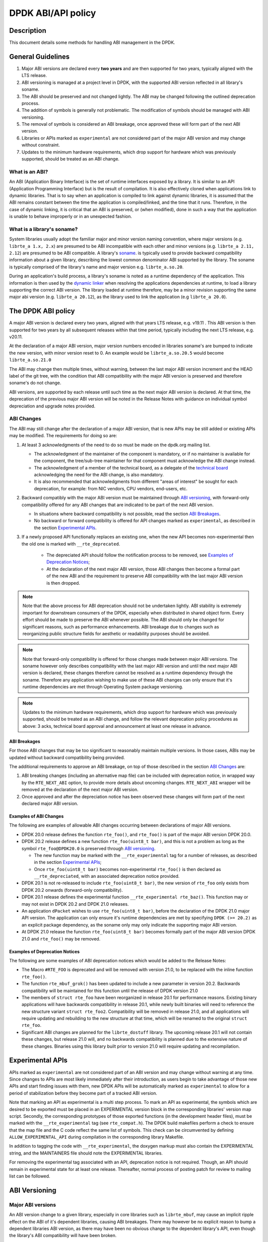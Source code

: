 ..  SPDX-License-Identifier: BSD-3-Clause
    Copyright 2018 The DPDK contributors

DPDK ABI/API policy
===================

Description
-----------

This document details some methods for handling ABI management in the DPDK.

General Guidelines
------------------

#. Major ABI versions are declared every **two years** and are then supported
   for two years, typically aligned with the LTS release.
#. ABI versioning is managed at a project level in DPDK, with the supported ABI
   version reflected in all library's soname.
#. The ABI should be preserved and not changed lightly. The ABI may be changed
   following the outlined deprecation process.
#. The addition of symbols is generally not problematic. The modification of
   symbols should be managed with ABI versioning.
#. The removal of symbols is considered an ABI breakage, once approved these
   will form part of the next ABI version.
#. Libraries or APIs marked as ``experimental`` are not considered part of the
   major ABI version and may change without constraint.
#. Updates to the minimum hardware requirements, which drop support for hardware
   which was previously supported, should be treated as an ABI change.

What is an ABI?
~~~~~~~~~~~~~~~

An ABI (Application Binary Interface) is the set of runtime interfaces exposed
by a library. It is similar to an API (Application Programming Interface) but
is the result of compilation.  It is also effectively cloned when applications
link to dynamic libraries.  That is to say when an application is compiled to
link against dynamic libraries, it is assumed that the ABI remains constant
between the time the application is compiled/linked, and the time that it runs.
Therefore, in the case of dynamic linking, it is critical that an ABI is
preserved, or (when modified), done in such a way that the application is unable
to behave improperly or in an unexpected fashion.

What is a library's soname?
~~~~~~~~~~~~~~~~~~~~~~~~~~~

System libraries usually adopt the familiar major and minor version naming
convention, where major versions (e.g. ``librte_a 1.x, 2.x``) are presumed to be
ABI incompatible with each other and minor versions (e.g. ``librte_a 2.11,
2.12``) are presumed to be ABI compatible. A library's `soname
<https://en.wikipedia.org/wiki/Soname>`_. is typically used to provide backward
compatibility information about a given library, describing the lowest common
denominator ABI supported by the library. The soname is typically comprised of
the library's name and major version e.g. ``librte_a.so.20``.

During an application's build process, a library's soname is noted as a runtime
dependency of the application. This information is then used by the `dynamic
linker <https://en.wikipedia.org/wiki/Dynamic_linker>`_ when resolving the
applications dependencies at runtime, to load a library supporting the correct
ABI version. The library loaded at runtime therefore, may be a minor revision
supporting the same major abi version (e.g. ``librte_a 20.12``), as the library
used to link the application (e.g ``librte_a 20.0``).

The DPDK ABI policy
-------------------

A major ABI version is declared every two years, aligned with that years LTS
release, e.g. v19.11 . This ABI version is then supported for two years by all
subsequent releases within that time period, typically including the next LTS
release, e.g. v20.11.

At the declaration of a major ABI version, major version numbers encoded in
libraries soname's are bumped to indicate the new version, with minor version
reset to 0. An example would be ``librte_a.so.20.5`` would become
``librte_a.so.21.0``

The ABI may change then multiple times, without warning, between the last major
ABI version increment and the HEAD label of the git tree, with the condition
that ABI compatibility with the major ABI version is preserved and therefore
soname's do not change.

ABI versions, are supported by each release until such time as the next major
ABI version is declared. At that time, the deprecation of the previous major ABI
version will be noted in the Release Notes with guidance on individual symbol
depreciation and upgrade notes provided.

ABI Changes
~~~~~~~~~~~

The ABI may still change after the declaration of a major ABI version, that is
new APIs may be still added or existing APIs may be modified. The requirements
for doing so are:

#. At least 3 acknowledgments of the need to do so must be made on the
   dpdk.org mailing list.

   - The acknowledgment of the maintainer of the component is mandatory, or if
     no maintainer is available for the component, the tree/sub-tree maintainer
     for that component must acknowledge the ABI change instead.

   - The acknowledgment of a member of the technical board, as a delegate of the
     `technical board <https://core.dpdk.org/techboard/>`_ acknowledging the
     need for the ABI change, is also mandatory.

   - It is also recommended that acknowledgments from different "areas of
     interest" be sought for each deprecation, for example: from NIC vendors,
     CPU vendors, end-users, etc.

#. Backward compatibly with the major ABI version must be maintained through
   `ABI versioning`_, with forward-only compatibility offered for any ABI
   changes that are indicated to be part of the next ABI version.

   - In situations where backward compatibility is not possible, read the
     section `ABI  Breakages`_.

   - No backward or forward compatibility is offered for API changes marked as
     ``experimental``, as described in the section `Experimental APIs`_.

#. If a newly proposed API functionally replaces an existing one, when the new
   API becomes non-experimental then the old one is marked with
   ``__rte_deprecated``.

    - The depreciated API should follow the notification process to be removed,
      see `Examples of Deprecation Notices`_;

    - At the declaration of the next major ABI version, those ABI changes then
      become a formal part of the new ABI and the requirement to preserve ABI
      compatibility with the last major ABI version is then dropped.

.. note::

   Note that the above process for ABI deprecation should not be undertaken
   lightly. ABI stability is extremely important for downstream consumers of the
   DPDK, especially when distributed in shared object form. Every effort should
   be made to preserve the ABI whenever possible. The ABI should only be changed
   for significant reasons, such as performance enhancements. ABI breakage due
   to changes such as reorganizing public structure fields for aesthetic or
   readability purposes should be avoided.

.. note::

   Note that forward-only compatibility is offered for those changes made
   between major ABI versions. The soname however only describes compatibility
   with the last major ABI version and until the next major ABI version is
   declared, these changes therefore cannot be resolved as a runtime dependency
   through the soname. Therefore any application wishing to make use of these
   ABI changes can only ensure that it's runtime dependencies are met through
   Operating System package versioning.

.. note::

   Updates to the minimum hardware requirements, which drop support for hardware
   which was previously supported, should be treated as an ABI change, and
   follow the relevant deprecation policy procedures as above: 3 acks, technical
   board approval and announcement at least one release in advance.


ABI Breakages
^^^^^^^^^^^^^

For those ABI changes that may be too significant to reasonably maintain
multiple versions. In those cases, ABIs may be updated without backward
compatibility being provided.

The additional requirements to approve an ABI breakage, on top of those
described in the section `ABI Changes`_ are:

#. ABI breaking changes (including an alternative map file) can be included with
   deprecation notice, in wrapped way by the ``RTE_NEXT_ABI`` option, to provide
   more details about oncoming changes. ``RTE_NEXT_ABI`` wrapper will be removed
   at the declaration of the next major ABI version.

#. Once approved and after the depreciation notice has been observed these
   changes will form part of the next declared major ABI version.

Examples of ABI Changes
^^^^^^^^^^^^^^^^^^^^^^^

The following are examples of allowable ABI changes occurring between
declarations of major ABI versions.

* DPDK 20.0 release defines the function ``rte_foo()``, and ``rte_foo()``
  is part of the major ABI version DPDK 20.0.

* DPDK 20.2 release defines a new function ``rte_foo(uint8_t bar)``, and
  this is not a problem as long as the symbol ``rte_foo@DPDK20.0`` is
  preserved through `ABI versioning`_.

  - The new function may be marked with the ``__rte_experimental`` tag for a
    number of releases, as described in the section `Experimental APIs`_;

  - Once ``rte_foo(uint8_t bar)`` becomes non-experimental ``rte_foo()`` is then
    declared as ``__rte_depreciated``, with an associated deprecation notice
    provided.

* DPDK 20.1 is not re-released to include ``rte_foo(uint8_t bar)``, the new
  version of ``rte_foo`` only exists from DPDK 20.2 onwards (forward-only
  compatibility).

* DPDK 20.1 release defines the experimental function ``__rte_experimental
  rte_baz()``. This function may or may not exist in DPDK 20.2 and DPDK 21.0
  releases.

* An application ``dPacket`` wishes to use ``rte_foo(uint8_t bar)``, before the
  declaration of the DPDK 21.0 major API version. The application can only
  ensure it's runtime dependencies are met by specifying ``DPDK (>= 20.2)`` as
  an explicit package dependency, as the soname only may only indicate the
  supporting major ABI version.

* At DPDK 21.0 release the function ``rte_foo(uint8_t bar)`` becomes
  formally part of the major ABI version DPDK 21.0 and ``rte_foo()`` may be
  removed.


Examples of Deprecation Notices
^^^^^^^^^^^^^^^^^^^^^^^^^^^^^^^

The following are some examples of ABI deprecation notices which would be
added to the Release Notes:

* The Macro ``#RTE_FOO`` is deprecated and will be removed with version 21.0,
  to be replaced with the inline function ``rte_foo()``.

* The function ``rte_mbuf_grok()`` has been updated to include a new parameter
  in version 20.2. Backwards compatibility will be maintained for this function
  until the release of DPDK version 21.0

* The members of ``struct rte_foo`` have been reorganized in release 20.1 for
  performance reasons. Existing binary applications will have backwards
  compatibility in release 20.1, while newly built binaries will need to
  reference the new structure variant ``struct rte_foo2``. Compatibility will
  be removed in release 21.0, and all applications will require updating and
  rebuilding to the new structure at that time, which will be renamed to the
  original ``struct rte_foo``.

* Significant ABI changes are planned for the ``librte_dostuff`` library. The
  upcoming release 20.1 will not contain these changes, but release 21.0 will,
  and no backwards compatibility is planned due to the extensive nature of
  these changes. Binaries using this library built prior to version 21.0 will
  require updating and recompilation.

Experimental APIs
-----------------

APIs marked as ``experimental`` are not considered part of an ABI version and
may change without warning at any time. Since changes to APIs are most likely
immediately after their introduction, as users begin to take advantage of those
new APIs and start finding issues with them, new DPDK APIs will be automatically
marked as ``experimental`` to allow for a period of stabilization before they
become part of a tracked ABI version.

Note that marking an API as experimental is a multi step process.
To mark an API as experimental, the symbols which are desired to be exported
must be placed in an EXPERIMENTAL version block in the corresponding libraries'
version map script.
Secondly, the corresponding prototypes of those exported functions (in the
development header files), must be marked with the ``__rte_experimental`` tag
(see ``rte_compat.h``).
The DPDK build makefiles perform a check to ensure that the map file and the
C code reflect the same list of symbols.
This check can be circumvented by defining ``ALLOW_EXPERIMENTAL_API``
during compilation in the corresponding library Makefile.

In addition to tagging the code with ``__rte_experimental``,
the doxygen markup must also contain the EXPERIMENTAL string,
and the MAINTAINERS file should note the EXPERIMENTAL libraries.

For removing the experimental tag associated with an API, deprecation notice
is not required. Though, an API should remain in experimental state for at least
one release. Thereafter, normal process of posting patch for review to mailing
list can be followed.


ABI Versioning
--------------

Major ABI versions
~~~~~~~~~~~~~~~~~~

An ABI version change to a given library, especially in core libraries such as
``librte_mbuf``, may cause an implicit ripple effect on the ABI of it's
dependent libraries, causing ABI breakages. There may however be no explicit
reason to bump a dependent libraries ABI version, as there may have been no
obvious change to the dependent library's API, even though the library's ABI
compatibility will have been broken.

This interdependence of libraries, means that ABI versioning of libraries is
more manageable at a project level, with all project libraries sharing a
**single ABI version**. In addition, the need to maintain a stable ABI for some
number of releases as described in the section `The DPDK ABI policy`_, means
that ABI version increments need to carefully planned and managed at a project
level.

Major ABI versions are therefore declared every two years and are then supported
for two years, typically aligned with the LTS release and are shared across all
libraries. This means that a single project level ABI version, reflected in all
individual library's soname, filename and version maps persists for two years.

.. code-block:: none

 $ head ./lib/librte_acl/rte_acl_version.map
 DPDK_20.0 {
        global:
 ...

 $ head ./lib/librte_eal/rte_eal_version.map
 DPDK_20.0 {
        global:
 ...

When an ABI change is made between major ABI versions to a given library, a new
section is added to that library's version map describing the impending new ABI
version, as described in the section `Examples of ABI Macro use`_. The
libraries soname and filename however do not change, e.g. ``libacl.so.20``, as
ABI compatibility with the last major ABI version continues to be preserved for
that library.

.. code-block:: none

 $ head ./lib/librte_acl/rte_acl_version.map
 DPDK_20.0 {
        global:
 ...

 DPDK_21.0 {
        global:

 } DPDK_20.0;
 ...

 $ head ./lib/librte_eal/rte_eal_version.map
 DPDK_20.0 {
        global:
 ...


However when a new ABI version is declared, for example DPDK 21.0, old
depreciated functions may be safely removed at this point and the entire old
major ABI version removed, see section `Deprecating an entire ABI version`_ on
how this may be done.

.. code-block:: none

 $ head ./lib/librte_acl/rte_acl_version.map
 DPDK_21.0 {
        global:
 ...

 $ head -n 3 ./lib/librte_eal/rte_eal_version.map
 DPDK_21.0 {
        global:
 ...

At the same time, the major ABI version is changed atomically across all
libraries by incrementing the major version in individual library's soname, e.g.
``libacl.so.21``. This is done by bumping the LIBABIVER number in the libraries
Makefile to indicate to dynamic linking applications that this is a later, and
possibly incompatible library version:

.. code-block:: c

   -LIBABIVER := 20
   +LIBABIVER := 21


Versioning Macros
~~~~~~~~~~~~~~~~~

When a symbol is exported from a library to provide an API, it also provides a
calling convention (ABI) that is embodied in its name, return type and
arguments. Occasionally that function may need to change to accommodate new
functionality or behavior. When that occurs, it is may be required to allow for
backward compatibility for a time with older binaries that are dynamically
linked to the DPDK.

To support backward compatibility the ``rte_compat.h``
header file provides macros to use when updating exported functions. These
macros are used in conjunction with the ``rte_<library>_version.map`` file for
a given library to allow multiple versions of a symbol to exist in a shared
library so that older binaries need not be immediately recompiled.

The macros exported are:

* ``VERSION_SYMBOL(b, e, n)``: Creates a symbol version table entry binding
  versioned symbol ``b@DPDK_n`` to the internal function ``b_e``.

* ``BIND_DEFAULT_SYMBOL(b, e, n)``: Creates a symbol version entry instructing
  the linker to bind references to symbol ``b`` to the internal symbol
  ``b_e``.

* ``MAP_STATIC_SYMBOL(f, p)``: Declare the prototype ``f``, and map it to the
  fully qualified function ``p``, so that if a symbol becomes versioned, it
  can still be mapped back to the public symbol name.

Examples of ABI Macro use
^^^^^^^^^^^^^^^^^^^^^^^^^

Updating a public API
_____________________

Assume we have a function as follows

.. code-block:: c

 /*
  * Create an acl context object for apps to
  * manipulate
  */
 struct rte_acl_ctx *
 rte_acl_create(const struct rte_acl_param *param)
 {
        ...
 }


Assume that struct rte_acl_ctx is a private structure, and that a developer
wishes to enhance the acl api so that a debugging flag can be enabled on a
per-context basis.  This requires an addition to the structure (which, being
private, is safe), but it also requires modifying the code as follows

.. code-block:: c

 /*
  * Create an acl context object for apps to
  * manipulate
  */
 struct rte_acl_ctx *
 rte_acl_create(const struct rte_acl_param *param, int debug)
 {
        ...
 }


Note also that, being a public function, the header file prototype must also be
changed, as must all the call sites, to reflect the new ABI footprint.  We will
maintain previous ABI versions that are accessible only to previously compiled
binaries

The addition of a parameter to the function is ABI breaking as the function is
public, and existing application may use it in its current form. However, the
compatibility macros in DPDK allow a developer to use symbol versioning so that
multiple functions can be mapped to the same public symbol based on when an
application was linked to it. To see how this is done, we start with the
requisite libraries version map file. Initially the version map file for the acl
library looks like this

.. code-block:: none

   DPDK_20.0 {
        global:

        rte_acl_add_rules;
        rte_acl_build;
        rte_acl_classify;
        rte_acl_classify_alg;
        rte_acl_classify_scalar;
        rte_acl_create;
        rte_acl_dump;
        rte_acl_find_existing;
        rte_acl_free;
        rte_acl_ipv4vlan_add_rules;
        rte_acl_ipv4vlan_build;
        rte_acl_list_dump;
        rte_acl_reset;
        rte_acl_reset_rules;
        rte_acl_set_ctx_classify;

        local: *;
   };

This file needs to be modified as follows

.. code-block:: none

   DPDK_20.0 {
        global:

        rte_acl_add_rules;
        rte_acl_build;
        rte_acl_classify;
        rte_acl_classify_alg;
        rte_acl_classify_scalar;
        rte_acl_create;
        rte_acl_dump;
        rte_acl_find_existing;
        rte_acl_free;
        rte_acl_ipv4vlan_add_rules;
        rte_acl_ipv4vlan_build;
        rte_acl_list_dump;
        rte_acl_reset;
        rte_acl_reset_rules;
        rte_acl_set_ctx_classify;

        local: *;
   };

   DPDK_21.0 {
        global:
        rte_acl_create;

   } DPDK_20.0;

The addition of the new block tells the linker that a new version node is
available (DPDK_21.0), which contains the symbol rte_acl_create, and inherits
the symbols from the DPDK_20.0 node. This list is directly translated into a
list of exported symbols when DPDK is compiled as a shared library

Next, we need to specify in the code which function map to the rte_acl_create
symbol at which versions.  First, at the site of the initial symbol definition,
we need to update the function so that it is uniquely named, and not in conflict
with the public symbol name

.. code-block:: c

  struct rte_acl_ctx *
 -rte_acl_create(const struct rte_acl_param *param)
 +rte_acl_create_v20(const struct rte_acl_param *param)
 {
        size_t sz;
        struct rte_acl_ctx *ctx;
        ...

Note that the base name of the symbol was kept intact, as this is conducive to
the macros used for versioning symbols.  That is our next step, mapping this new
symbol name to the initial symbol name at version node 20.0.  Immediately after
the function, we add this line of code

.. code-block:: c

   VERSION_SYMBOL(rte_acl_create, _v20, 20.0);

Remembering to also add the rte_compat.h header to the requisite c file where
these changes are being made. The above macro instructs the linker to create a
new symbol ``rte_acl_create@DPDK_20.0``, which matches the symbol created in
older builds, but now points to the above newly named function. We have now
mapped the original rte_acl_create symbol to the original function (but with a
new name)

Next, we need to create the 21.0 version of the symbol. We create a new function
name, with a different suffix, and implement it appropriately

.. code-block:: c

   struct rte_acl_ctx *
   rte_acl_create_v21(const struct rte_acl_param *param, int debug);
   {
        struct rte_acl_ctx *ctx = rte_acl_create_v20(param);

        ctx->debug = debug;

        return ctx;
   }

This code serves as our new API call. Its the same as our old call, but adds the
new parameter in place. Next we need to map this function to the symbol
``rte_acl_create@DPDK_21.0``. To do this, we modify the public prototype of the
call in the header file, adding the macro there to inform all including
applications, that on re-link, the default rte_acl_create symbol should point to
this function. Note that we could do this by simply naming the function above
rte_acl_create, and the linker would chose the most recent version tag to apply
in the version script, but we can also do this in the header file

.. code-block:: c

   struct rte_acl_ctx *
   -rte_acl_create(const struct rte_acl_param *param);
   +rte_acl_create_v21(const struct rte_acl_param *param, int debug);
   +BIND_DEFAULT_SYMBOL(rte_acl_create, _v21, 21.0);

The BIND_DEFAULT_SYMBOL macro explicitly tells applications that include this
header, to link to the rte_acl_create_v21 function and apply the DPDK_21.0
version node to it.  This method is more explicit and flexible than just
re-implementing the exact symbol name, and allows for other features (such as
linking to the old symbol version by default, when the new ABI is to be opt-in
for a period.

One last thing we need to do.  Note that we've taken what was a public symbol,
and duplicated it into two uniquely and differently named symbols.  We've then
mapped each of those back to the public symbol ``rte_acl_create`` with different
version tags.  This only applies to dynamic linking, as static linking has no
notion of versioning.  That leaves this code in a position of no longer having a
symbol simply named ``rte_acl_create`` and a static build will fail on that
missing symbol.

To correct this, we can simply map a function of our choosing back to the public
symbol in the static build with the ``MAP_STATIC_SYMBOL`` macro.  Generally the
assumption is that the most recent version of the symbol is the one you want to
map.  So, back in the C file where, immediately after ``rte_acl_create_v21`` is
defined, we add this


.. code-block:: c

   struct rte_acl_ctx *
   rte_acl_create_v21(const struct rte_acl_param *param, int debug)
   {
        ...
   }
   MAP_STATIC_SYMBOL(struct rte_acl_ctx *rte_acl_create(const struct rte_acl_param *param, int debug), rte_acl_create_v21);

That tells the compiler that, when building a static library, any calls to the
symbol ``rte_acl_create`` should be linked to ``rte_acl_create_v21``

That's it, on the next shared library rebuild, there will be two versions of
rte_acl_create, an old DPDK_20.0 version, used by previously built applications,
and a new DPDK_21.0 version, used by future built applications.


Deprecating part of a public API
________________________________

Lets assume that you've done the above update, and in preparation for the next
major ABI version you decide you would like to retire the old version of the
function. After having gone through the ABI deprecation announcement process,
removal is easy. Start by removing the symbol from the requisite version map
file:

.. code-block:: none

   DPDK_20.0 {
        global:

        rte_acl_add_rules;
        rte_acl_build;
        rte_acl_classify;
        rte_acl_classify_alg;
        rte_acl_classify_scalar;
        rte_acl_dump;
 -      rte_acl_create
        rte_acl_find_existing;
        rte_acl_free;
        rte_acl_ipv4vlan_add_rules;
        rte_acl_ipv4vlan_build;
        rte_acl_list_dump;
        rte_acl_reset;
        rte_acl_reset_rules;
        rte_acl_set_ctx_classify;

        local: *;
   };

   DPDK_21.0 {
        global:
        rte_acl_create;
   } DPDK_20.0;


Next remove the corresponding versioned export.

.. code-block:: c

 -VERSION_SYMBOL(rte_acl_create, _v20, 2.0);


Note that the internal function definition could also be removed, but its used
in our example by the newer version _v21, so we leave it in place and declare it
as static. This is a coding style choice.

Deprecating an entire ABI version
_________________________________

While removing a symbol from an ABI may be useful, it is more practical to
remove an entire version node at once, as is typically done at the declaration
of a major ABI version. If a version node completely specifies an API, then
removing part of it, typically makes it incomplete. In those cases it is better
to remove the entire node.

To do this, start by modifying the version map file, such that all symbols from
the node to be removed are merged into the next node in the map.

In the case of our map above, it would transform to look as follows

.. code-block:: none

   DPDK_21.0 {
        global:

        rte_acl_add_rules;
        rte_acl_build;
        rte_acl_classify;
        rte_acl_classify_alg;
        rte_acl_classify_scalar;
        rte_acl_dump;
        rte_acl_create
        rte_acl_find_existing;
        rte_acl_free;
        rte_acl_ipv4vlan_add_rules;
        rte_acl_ipv4vlan_build;
        rte_acl_list_dump;
        rte_acl_reset;
        rte_acl_reset_rules;
        rte_acl_set_ctx_classify;

        local: *;
 };

Then any uses of BIND_DEFAULT_SYMBOL that pointed to the old node should be
updated to point to the new version node in any header files for all affected
symbols.

.. code-block:: c

 -BIND_DEFAULT_SYMBOL(rte_acl_create, _v20, 20.0);
 +BIND_DEFAULT_SYMBOL(rte_acl_create, _v21, 21.0);

Lastly, any VERSION_SYMBOL macros that point to the old version node should be
removed, taking care to keep, where need old code in place to support newer
versions of the symbol.


Running the ABI Validator
-------------------------

The ``devtools`` directory in the DPDK source tree contains a utility program,
``validate-abi.sh``, for validating the DPDK ABI based on the Linux `ABI
Compliance Checker
<http://ispras.linuxbase.org/index.php/ABI_compliance_checker>`_.

This has a dependency on the ``abi-compliance-checker`` and ``and abi-dumper``
utilities which can be installed via a package manager. For example::

   sudo yum install abi-compliance-checker
   sudo yum install abi-dumper

The syntax of the ``validate-abi.sh`` utility is::

   ./devtools/validate-abi.sh <REV1> <REV2>

Where ``REV1`` and ``REV2`` are valid gitrevisions(7)
https://www.kernel.org/pub/software/scm/git/docs/gitrevisions.html
on the local repo.

For example::

   # Check between the previous and latest commit:
   ./devtools/validate-abi.sh HEAD~1 HEAD

   # Check on a specific compilation target:
   ./devtools/validate-abi.sh -t x86_64-native-linux-gcc HEAD~1 HEAD

   # Check between two tags:
   ./devtools/validate-abi.sh v2.0.0 v2.1.0

   # Check between git master and local topic-branch "vhost-hacking":
   ./devtools/validate-abi.sh master vhost-hacking

After the validation script completes (it can take a while since it need to
compile both tags) it will create compatibility reports in the
``./abi-check/compat_report`` directory. Listed incompatibilities can be found
as follows::

  grep -lr Incompatible abi-check/compat_reports/
